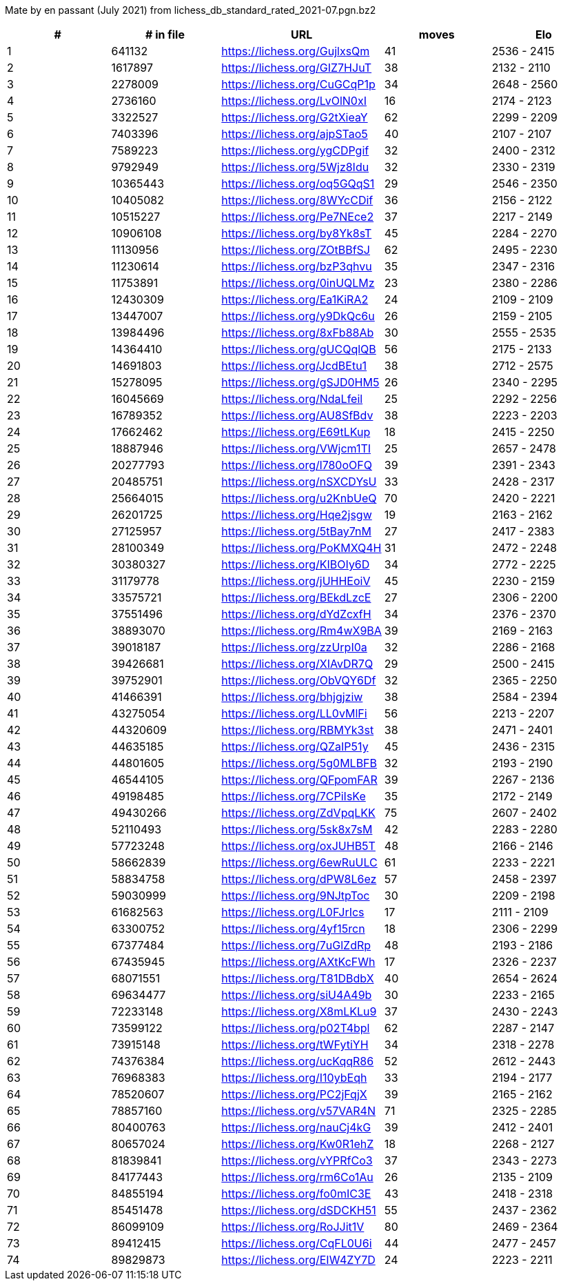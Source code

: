 Mate by en passant (July 2021) from lichess_db_standard_rated_2021-07.pgn.bz2

[cols="^,>,^,>,^", options="header"]
|=======
|  # | # in file  |            URL               | moves |     Elo    
|  1 |     641132 | https://lichess.org/GujlxsQm |    41 | 2536 - 2415
|  2 |    1617897 | https://lichess.org/GIZ7HJuT |    38 | 2132 - 2110
|  3 |    2278009 | https://lichess.org/CuGCqP1p |    34 | 2648 - 2560
|  4 |    2736160 | https://lichess.org/LvOlN0xI |    16 | 2174 - 2123
|  5 |    3322527 | https://lichess.org/G2tXieaY |    62 | 2299 - 2209
|  6 |    7403396 | https://lichess.org/ajpSTao5 |    40 | 2107 - 2107
|  7 |    7589223 | https://lichess.org/ygCDPgif |    32 | 2400 - 2312
|  8 |    9792949 | https://lichess.org/5Wjz8Idu |    32 | 2330 - 2319
|  9 |   10365443 | https://lichess.org/oq5GQqS1 |    29 | 2546 - 2350
| 10 |   10405082 | https://lichess.org/8WYcCDif |    36 | 2156 - 2122
| 11 |   10515227 | https://lichess.org/Pe7NEce2 |    37 | 2217 - 2149
| 12 |   10906108 | https://lichess.org/by8Yk8sT |    45 | 2284 - 2270
| 13 |   11130956 | https://lichess.org/ZOtBBfSJ |    62 | 2495 - 2230
| 14 |   11230614 | https://lichess.org/bzP3qhvu |    35 | 2347 - 2316
| 15 |   11753891 | https://lichess.org/0inUQLMz |    23 | 2380 - 2286
| 16 |   12430309 | https://lichess.org/Ea1KiRA2 |    24 | 2109 - 2109
| 17 |   13447007 | https://lichess.org/y9DkQc6u |    26 | 2159 - 2105
| 18 |   13984496 | https://lichess.org/8xFb88Ab |    30 | 2555 - 2535
| 19 |   14364410 | https://lichess.org/gUCQqlQB |    56 | 2175 - 2133
| 20 |   14691803 | https://lichess.org/JcdBEtu1 |    38 | 2712 - 2575
| 21 |   15278095 | https://lichess.org/gSJD0HM5 |    26 | 2340 - 2295
| 22 |   16045669 | https://lichess.org/NdaLfeil |    25 | 2292 - 2256
| 23 |   16789352 | https://lichess.org/AU8SfBdv |    38 | 2223 - 2203
| 24 |   17662462 | https://lichess.org/E69tLKup |    18 | 2415 - 2250
| 25 |   18887946 | https://lichess.org/VWjcm1TI |    25 | 2657 - 2478
| 26 |   20277793 | https://lichess.org/l780oOFQ |    39 | 2391 - 2343
| 27 |   20485751 | https://lichess.org/nSXCDYsU |    33 | 2428 - 2317
| 28 |   25664015 | https://lichess.org/u2KnbUeQ |    70 | 2420 - 2221
| 29 |   26201725 | https://lichess.org/Hqe2jsgw |    19 | 2163 - 2162
| 30 |   27125957 | https://lichess.org/5tBay7nM |    27 | 2417 - 2383
| 31 |   28100349 | https://lichess.org/PoKMXQ4H |    31 | 2472 - 2248
| 32 |   30380327 | https://lichess.org/KIBOIy6D |    34 | 2772 - 2225
| 33 |   31179778 | https://lichess.org/jUHHEoiV |    45 | 2230 - 2159
| 34 |   33575721 | https://lichess.org/BEkdLzcE |    27 | 2306 - 2200
| 35 |   37551496 | https://lichess.org/dYdZcxfH |    34 | 2376 - 2370
| 36 |   38893070 | https://lichess.org/Rm4wX9BA |    39 | 2169 - 2163
| 37 |   39018187 | https://lichess.org/zzUrpI0a |    32 | 2286 - 2168
| 38 |   39426681 | https://lichess.org/XIAvDR7Q |    29 | 2500 - 2415
| 39 |   39752901 | https://lichess.org/ObVQY6Df |    32 | 2365 - 2250
| 40 |   41466391 | https://lichess.org/bhjgjziw |    38 | 2584 - 2394
| 41 |   43275054 | https://lichess.org/LL0vMlFi |    56 | 2213 - 2207
| 42 |   44320609 | https://lichess.org/RBMYk3st |    38 | 2471 - 2401
| 43 |   44635185 | https://lichess.org/QZaIP51y |    45 | 2436 - 2315
| 44 |   44801605 | https://lichess.org/5g0MLBFB |    32 | 2193 - 2190
| 45 |   46544105 | https://lichess.org/QFpomFAR |    39 | 2267 - 2136
| 46 |   49198485 | https://lichess.org/7CPiIsKe |    35 | 2172 - 2149
| 47 |   49430266 | https://lichess.org/ZdVpqLKK |    75 | 2607 - 2402
| 48 |   52110493 | https://lichess.org/5sk8x7sM |    42 | 2283 - 2280
| 49 |   57723248 | https://lichess.org/oxJUHB5T |    48 | 2166 - 2146
| 50 |   58662839 | https://lichess.org/6ewRuULC |    61 | 2233 - 2221
| 51 |   58834758 | https://lichess.org/dPW8L6ez |    57 | 2458 - 2397
| 52 |   59030999 | https://lichess.org/9NJtpToc |    30 | 2209 - 2198
| 53 |   61682563 | https://lichess.org/L0FJrIcs |    17 | 2111 - 2109
| 54 |   63300752 | https://lichess.org/4yf15rcn |    18 | 2306 - 2299
| 55 |   67377484 | https://lichess.org/7uGlZdRp |    48 | 2193 - 2186
| 56 |   67435945 | https://lichess.org/AXtKcFWh |    17 | 2326 - 2237
| 57 |   68071551 | https://lichess.org/T81DBdbX |    40 | 2654 - 2624
| 58 |   69634477 | https://lichess.org/siU4A49b |    30 | 2233 - 2165
| 59 |   72233148 | https://lichess.org/X8mLKLu9 |    37 | 2430 - 2243
| 60 |   73599122 | https://lichess.org/p02T4bpl |    62 | 2287 - 2147
| 61 |   73915148 | https://lichess.org/tWFytiYH |    34 | 2318 - 2278
| 62 |   74376384 | https://lichess.org/ucKqqR86 |    52 | 2612 - 2443
| 63 |   76968383 | https://lichess.org/I10ybEqh |    33 | 2194 - 2177
| 64 |   78520607 | https://lichess.org/PC2jFqjX |    39 | 2165 - 2162
| 65 |   78857160 | https://lichess.org/v57VAR4N |    71 | 2325 - 2285
| 66 |   80400763 | https://lichess.org/nauCj4kG |    39 | 2412 - 2401
| 67 |   80657024 | https://lichess.org/Kw0R1ehZ |    18 | 2268 - 2127
| 68 |   81839841 | https://lichess.org/vYPRfCo3 |    37 | 2343 - 2273
| 69 |   84177443 | https://lichess.org/rm6Co1Au |    26 | 2135 - 2109
| 70 |   84855194 | https://lichess.org/fo0mIC3E |    43 | 2418 - 2318
| 71 |   85451478 | https://lichess.org/dSDCKH51 |    55 | 2437 - 2362
| 72 |   86099109 | https://lichess.org/RoJJit1V |    80 | 2469 - 2364
| 73 |   89412415 | https://lichess.org/CqFL0U6i |    44 | 2477 - 2457
| 74 |   89829873 | https://lichess.org/EIW4ZY7D |    24 | 2223 - 2211
|=======

